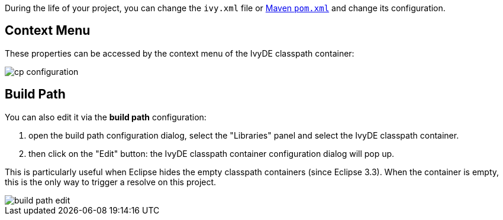 ////
   Licensed to the Apache Software Foundation (ASF) under one
   or more contributor license agreements.  See the NOTICE file
   distributed with this work for additional information
   regarding copyright ownership.  The ASF licenses this file
   to you under the Apache License, Version 2.0 (the
   "License"); you may not use this file except in compliance
   with the License.  You may obtain a copy of the License at

     https://www.apache.org/licenses/LICENSE-2.0

   Unless required by applicable law or agreed to in writing,
   software distributed under the License is distributed on an
   "AS IS" BASIS, WITHOUT WARRANTIES OR CONDITIONS OF ANY
   KIND, either express or implied.  See the License for the
   specific language governing permissions and limitations
   under the License.
////

During the life of your project, you can change the `ivy.xml` file or link:maven{outfilesuffix}[Maven `pom.xml`] and change its configuration.

== Context Menu

These properties can be accessed by the context menu of the IvyDE classpath container:

image::../images/cp_configuration.jpg[]

== Build Path

You can also edit it via the *build path* configuration:

. open the build path configuration dialog, select the "Libraries" panel and select the IvyDE classpath container.
. then click on the "Edit" button: the IvyDE classpath container configuration dialog will pop up.

This is particularly useful when Eclipse hides the empty classpath containers (since Eclipse 3.3).  When the container is empty, this is the only way to trigger a resolve on this project.

image::../images/build_path_edit.jpg[]
